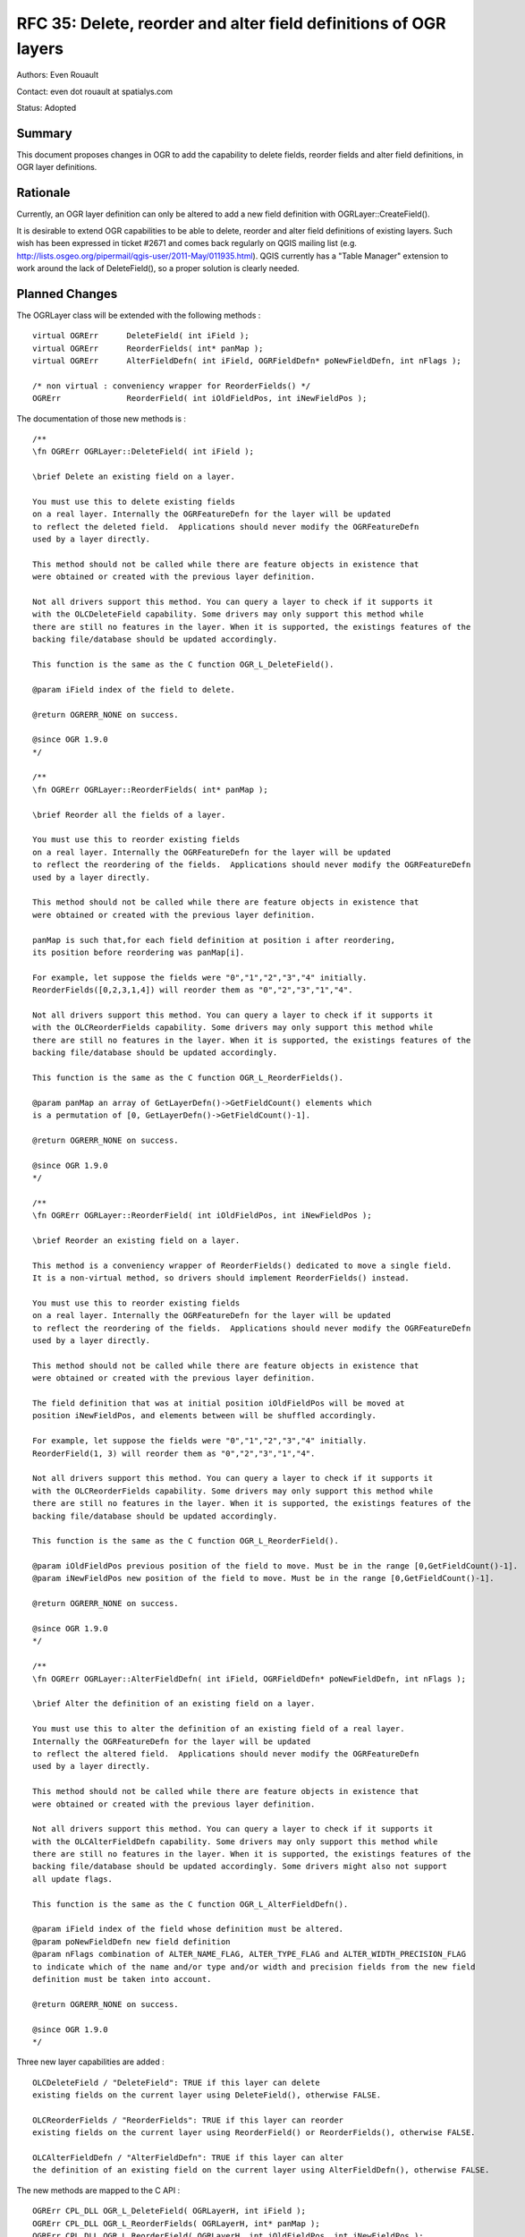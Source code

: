 .. _rfc-35:

================================================================================
RFC 35: Delete, reorder and alter field definitions of OGR layers
================================================================================

Authors: Even Rouault

Contact: even dot rouault at spatialys.com

Status: Adopted

Summary
-------

This document proposes changes in OGR to add the capability to delete
fields, reorder fields and alter field definitions, in OGR layer
definitions.

Rationale
---------

Currently, an OGR layer definition can only be altered to add a new
field definition with OGRLayer::CreateField().

It is desirable to extend OGR capabilities to be able to delete, reorder
and alter field definitions of existing layers. Such wish has been
expressed in ticket #2671 and comes back regularly on QGIS mailing list
(e.g.
`http://lists.osgeo.org/pipermail/qgis-user/2011-May/011935.html <http://lists.osgeo.org/pipermail/qgis-user/2011-May/011935.html>`__).
QGIS currently has a "Table Manager" extension to work around the lack
of DeleteField(), so a proper solution is clearly needed.

Planned Changes
---------------

The OGRLayer class will be extended with the following methods :

::

       virtual OGRErr      DeleteField( int iField );
       virtual OGRErr      ReorderFields( int* panMap );
       virtual OGRErr      AlterFieldDefn( int iField, OGRFieldDefn* poNewFieldDefn, int nFlags );

       /* non virtual : conveniency wrapper for ReorderFields() */
       OGRErr              ReorderField( int iOldFieldPos, int iNewFieldPos );

The documentation of those new methods is :

::


   /**
   \fn OGRErr OGRLayer::DeleteField( int iField );

   \brief Delete an existing field on a layer.

   You must use this to delete existing fields
   on a real layer. Internally the OGRFeatureDefn for the layer will be updated
   to reflect the deleted field.  Applications should never modify the OGRFeatureDefn
   used by a layer directly.

   This method should not be called while there are feature objects in existence that
   were obtained or created with the previous layer definition.

   Not all drivers support this method. You can query a layer to check if it supports it
   with the OLCDeleteField capability. Some drivers may only support this method while
   there are still no features in the layer. When it is supported, the existings features of the
   backing file/database should be updated accordingly.

   This function is the same as the C function OGR_L_DeleteField().

   @param iField index of the field to delete.

   @return OGRERR_NONE on success.

   @since OGR 1.9.0
   */

   /**
   \fn OGRErr OGRLayer::ReorderFields( int* panMap );

   \brief Reorder all the fields of a layer.

   You must use this to reorder existing fields
   on a real layer. Internally the OGRFeatureDefn for the layer will be updated
   to reflect the reordering of the fields.  Applications should never modify the OGRFeatureDefn
   used by a layer directly.

   This method should not be called while there are feature objects in existence that
   were obtained or created with the previous layer definition.

   panMap is such that,for each field definition at position i after reordering,
   its position before reordering was panMap[i].

   For example, let suppose the fields were "0","1","2","3","4" initially.
   ReorderFields([0,2,3,1,4]) will reorder them as "0","2","3","1","4".

   Not all drivers support this method. You can query a layer to check if it supports it
   with the OLCReorderFields capability. Some drivers may only support this method while
   there are still no features in the layer. When it is supported, the existings features of the
   backing file/database should be updated accordingly.

   This function is the same as the C function OGR_L_ReorderFields().

   @param panMap an array of GetLayerDefn()->GetFieldCount() elements which
   is a permutation of [0, GetLayerDefn()->GetFieldCount()-1].

   @return OGRERR_NONE on success.

   @since OGR 1.9.0
   */

   /**
   \fn OGRErr OGRLayer::ReorderField( int iOldFieldPos, int iNewFieldPos );

   \brief Reorder an existing field on a layer.

   This method is a conveniency wrapper of ReorderFields() dedicated to move a single field.
   It is a non-virtual method, so drivers should implement ReorderFields() instead.

   You must use this to reorder existing fields
   on a real layer. Internally the OGRFeatureDefn for the layer will be updated
   to reflect the reordering of the fields.  Applications should never modify the OGRFeatureDefn
   used by a layer directly.

   This method should not be called while there are feature objects in existence that
   were obtained or created with the previous layer definition.

   The field definition that was at initial position iOldFieldPos will be moved at
   position iNewFieldPos, and elements between will be shuffled accordingly.

   For example, let suppose the fields were "0","1","2","3","4" initially.
   ReorderField(1, 3) will reorder them as "0","2","3","1","4".

   Not all drivers support this method. You can query a layer to check if it supports it
   with the OLCReorderFields capability. Some drivers may only support this method while
   there are still no features in the layer. When it is supported, the existings features of the
   backing file/database should be updated accordingly.

   This function is the same as the C function OGR_L_ReorderField().

   @param iOldFieldPos previous position of the field to move. Must be in the range [0,GetFieldCount()-1].
   @param iNewFieldPos new position of the field to move. Must be in the range [0,GetFieldCount()-1].

   @return OGRERR_NONE on success.

   @since OGR 1.9.0
   */

   /**
   \fn OGRErr OGRLayer::AlterFieldDefn( int iField, OGRFieldDefn* poNewFieldDefn, int nFlags );

   \brief Alter the definition of an existing field on a layer.

   You must use this to alter the definition of an existing field of a real layer.
   Internally the OGRFeatureDefn for the layer will be updated
   to reflect the altered field.  Applications should never modify the OGRFeatureDefn
   used by a layer directly.

   This method should not be called while there are feature objects in existence that
   were obtained or created with the previous layer definition.

   Not all drivers support this method. You can query a layer to check if it supports it
   with the OLCAlterFieldDefn capability. Some drivers may only support this method while
   there are still no features in the layer. When it is supported, the existings features of the
   backing file/database should be updated accordingly. Some drivers might also not support
   all update flags.

   This function is the same as the C function OGR_L_AlterFieldDefn().

   @param iField index of the field whose definition must be altered.
   @param poNewFieldDefn new field definition
   @param nFlags combination of ALTER_NAME_FLAG, ALTER_TYPE_FLAG and ALTER_WIDTH_PRECISION_FLAG
   to indicate which of the name and/or type and/or width and precision fields from the new field
   definition must be taken into account.

   @return OGRERR_NONE on success.

   @since OGR 1.9.0
   */

Three new layer capabilities are added :

::

   OLCDeleteField / "DeleteField": TRUE if this layer can delete
   existing fields on the current layer using DeleteField(), otherwise FALSE.

   OLCReorderFields / "ReorderFields": TRUE if this layer can reorder
   existing fields on the current layer using ReorderField() or ReorderFields(), otherwise FALSE.

   OLCAlterFieldDefn / "AlterFieldDefn": TRUE if this layer can alter
   the definition of an existing field on the current layer using AlterFieldDefn(), otherwise FALSE.

The new methods are mapped to the C API :

::

   OGRErr CPL_DLL OGR_L_DeleteField( OGRLayerH, int iField );
   OGRErr CPL_DLL OGR_L_ReorderFields( OGRLayerH, int* panMap );
   OGRErr CPL_DLL OGR_L_ReorderField( OGRLayerH, int iOldFieldPos, int iNewFieldPos );
   OGRErr CPL_DLL OGR_L_AlterFieldDefn( OGRLayerH, int iField, OGRFieldDefnH hNewFieldDefn, int nFlags );

For the purpose of the implementation, new methods are also added to the
OGRFeatureDefn class :

::

       OGRErr      DeleteFieldDefn( int iField );
       OGRErr      ReorderFieldDefns( int* panMap );

A OGRErr OGRCheckPermutation(int\* panPermutation, int nSize) function
is added to ogrutils.cpp to check that the array is a permutation of
[0,nSize-1]. It is used by OGRFeatureDefn::ReorderFieldDefns() and can
be used by all drivers implementing OGRLayer::ReorderFields() to
validate the panMap argument.

Altering field types
--------------------

This RFC does not attempt to guarantee which type conversions will be
possible. It will depend on the capabilities of the implementing
drivers. For example, for database drivers, the operation will be
directly done on the server side (through a 'ALTER TABLE my_table ALTER
COLUMN my_column TYPE new_type' command for the PG driver). So some
conversions might be possible, others not...

It is however expected that converting from any type to OFTString will
be supported in most cases when AlterFieldDefn() is supported.

Drivers that don't support a conversion and that were required to do it
(ALTER_TYPE_FLAG set and new_type != old_type) should emit an explicit
error.

Compatibility Issues
--------------------

None

Changed drivers
---------------

The shapefile driver will implement DeleteField(), ReorderFields() and
AlterFieldDefn(). Shapelib will be extended with DBFReorderFields() and
DBFAlterFieldDefn().

Note: The implementation of AlterFieldDefn() in the Shapefile driver
does not support altering the field type, except when converting to
OFTString. It will not reformat numeric values of existing features if
width or precision are changed. However, appropriate field truncation or
expansion will occur if the width is altered.

Other drivers, mainly database drivers (PG, MySQL, SQLite), could be
easily extended to implement the new API by issuing the appropriate SQL
command (ALTER TABLE foo DROP COLUMN bar, ALTER TABLE foo ALTER COLUMN
bar, ...). The implementation of DeleteField() and AlterFieldDefn() in
the PG driver is indeed planned, provided this RFC is adopted. The
Memory driver will also updated to support DeleteField(),
ReorderFields() and AlterFieldDefn().

SWIG bindings
-------------

DeleteField(), ReorderField(), ReorderFields() and AlterFieldDefn() will
be mapped to SWIG.

Test Suite
----------

The autotest suite will be extended to test the implementation of the
new API for the Shapefile driver. An example of the use of the new API
is attached to ticket #2671
(`rfc35_test.py <http://trac.osgeo.org/gdal/attachment/ticket/2671/rfc35_test.py>`__)
and will be turned into unit tests.

Implementation
--------------

Implementation will be done by Even Rouault in GDAL/OGR trunk. Changes
in Shapelib will need to be pushed into upstream CVS by a Shapelib
committer. The proposed implementation is attached as a patch in ticket
#2671
(`rfc35_v3.patch <http://trac.osgeo.org/gdal/attachment/ticket/2671/rfc35_v3.patch>`__).

Voting history
--------------

+1 from FrankW, DanielM, HowardB, TamasS and EvenR
